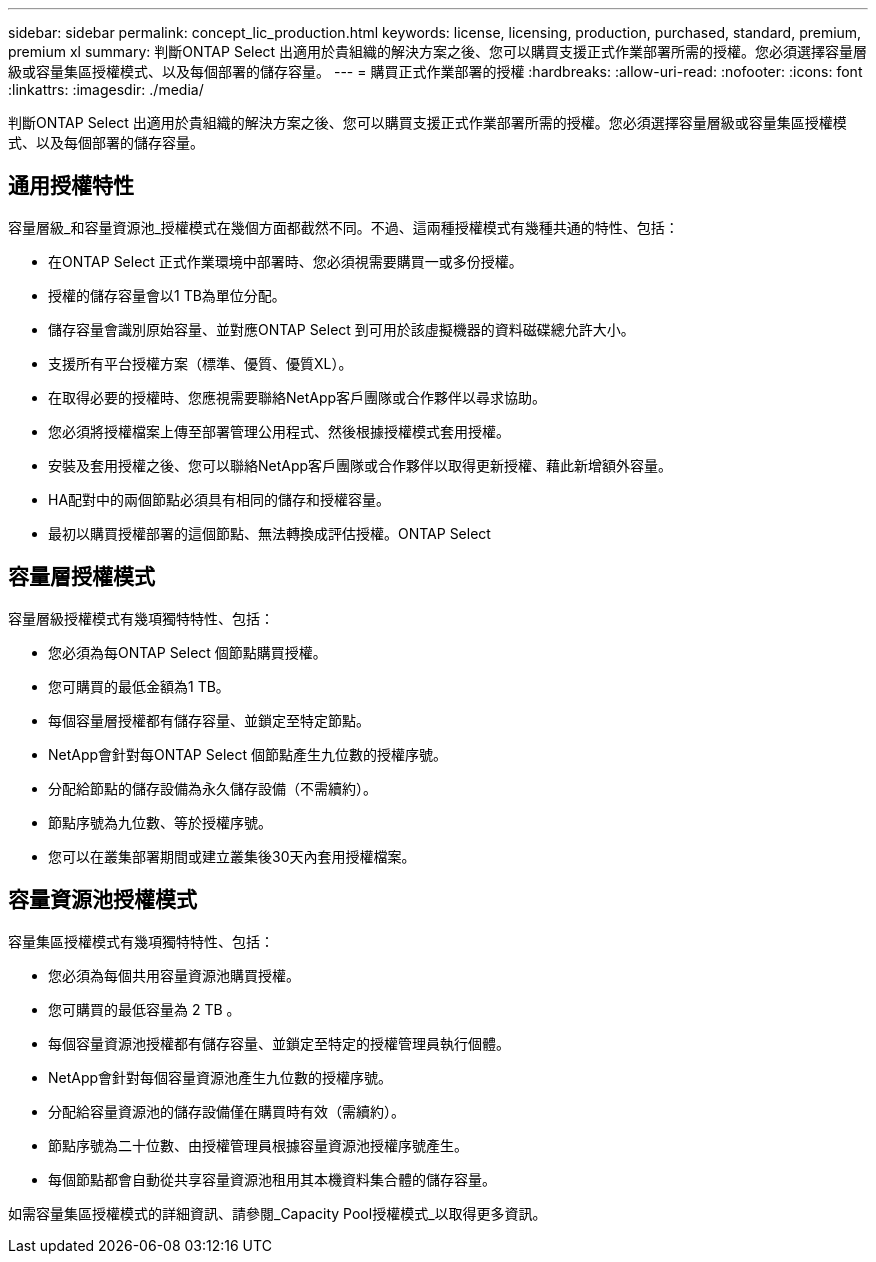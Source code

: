 ---
sidebar: sidebar 
permalink: concept_lic_production.html 
keywords: license, licensing, production, purchased, standard, premium, premium xl 
summary: 判斷ONTAP Select 出適用於貴組織的解決方案之後、您可以購買支援正式作業部署所需的授權。您必須選擇容量層級或容量集區授權模式、以及每個部署的儲存容量。 
---
= 購買正式作業部署的授權
:hardbreaks:
:allow-uri-read: 
:nofooter: 
:icons: font
:linkattrs: 
:imagesdir: ./media/


[role="lead"]
判斷ONTAP Select 出適用於貴組織的解決方案之後、您可以購買支援正式作業部署所需的授權。您必須選擇容量層級或容量集區授權模式、以及每個部署的儲存容量。



== 通用授權特性

容量層級_和容量資源池_授權模式在幾個方面都截然不同。不過、這兩種授權模式有幾種共通的特性、包括：

* 在ONTAP Select 正式作業環境中部署時、您必須視需要購買一或多份授權。
* 授權的儲存容量會以1 TB為單位分配。
* 儲存容量會識別原始容量、並對應ONTAP Select 到可用於該虛擬機器的資料磁碟總允許大小。
* 支援所有平台授權方案（標準、優質、優質XL）。
* 在取得必要的授權時、您應視需要聯絡NetApp客戶團隊或合作夥伴以尋求協助。
* 您必須將授權檔案上傳至部署管理公用程式、然後根據授權模式套用授權。
* 安裝及套用授權之後、您可以聯絡NetApp客戶團隊或合作夥伴以取得更新授權、藉此新增額外容量。
* HA配對中的兩個節點必須具有相同的儲存和授權容量。
* 最初以購買授權部署的這個節點、無法轉換成評估授權。ONTAP Select




== 容量層授權模式

容量層級授權模式有幾項獨特特性、包括：

* 您必須為每ONTAP Select 個節點購買授權。
* 您可購買的最低金額為1 TB。
* 每個容量層授權都有儲存容量、並鎖定至特定節點。
* NetApp會針對每ONTAP Select 個節點產生九位數的授權序號。
* 分配給節點的儲存設備為永久儲存設備（不需續約）。
* 節點序號為九位數、等於授權序號。
* 您可以在叢集部署期間或建立叢集後30天內套用授權檔案。




== 容量資源池授權模式

容量集區授權模式有幾項獨特特性、包括：

* 您必須為每個共用容量資源池購買授權。
* 您可購買的最低容量為 2 TB 。
* 每個容量資源池授權都有儲存容量、並鎖定至特定的授權管理員執行個體。
* NetApp會針對每個容量資源池產生九位數的授權序號。
* 分配給容量資源池的儲存設備僅在購買時有效（需續約）。
* 節點序號為二十位數、由授權管理員根據容量資源池授權序號產生。
* 每個節點都會自動從共享容量資源池租用其本機資料集合體的儲存容量。


如需容量集區授權模式的詳細資訊、請參閱_Capacity Pool授權模式_以取得更多資訊。
